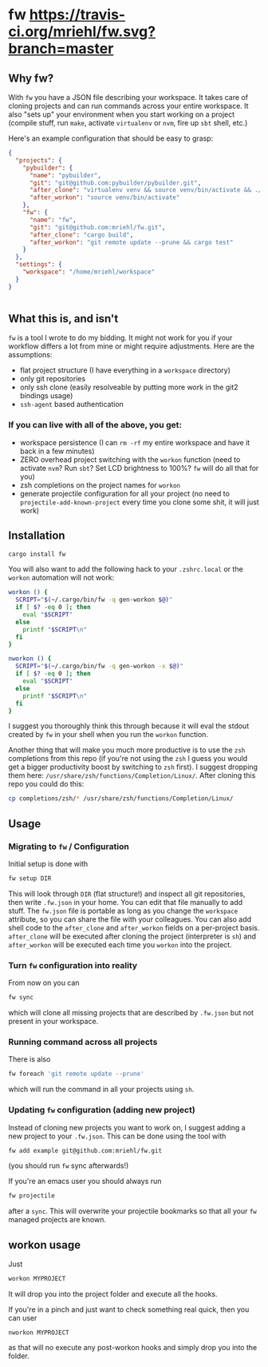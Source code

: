 * fw [[https://travis-ci.org/mriehl/fw.svg?branch=master]]

** Why fw?
   With ~fw~ you have a JSON file describing your workspace.
   It takes care of cloning projects and can run commands across your entire workspace.
   It also "sets up" your environment when you start working on a project (compile stuff, run ~make~, activate ~virtualenv~ or ~nvm~, fire up ~sbt~ shell, etc.)

   Here's an example configuration that should be easy to grasp:

   #+BEGIN_SRC json
{
  "projects": {
    "pybuilder": {
      "name": "pybuilder",
      "git": "git@github.com:pybuilder/pybuilder.git",
      "after_clone": "virtualenv venv && source venv/bin/activate && ./build.py install_dependencies",
      "after_workon": "source venv/bin/activate"
    },
    "fw": {
      "name": "fw",
      "git": "git@github.com:mriehl/fw.git",
      "after_clone": "cargo build",
      "after_workon": "git remote update --prune && cargo test"
    }
  },
  "settings": {
    "workspace": "/home/mriehl/workspace"
  }
}


   #+END_SRC

** What this is, and isn't
   ~fw~ is a tool I wrote to do my bidding. It might not work for you if your workflow differs a lot from mine or might require adjustments.
   Here are the assumptions:

   - flat project structure (I have everything in a ~workspace~ directory)
   - only git repositories
   - only ssh clone (easily resolveable by putting more work in the git2 bindings usage)
   - ~ssh-agent~ based authentication

*** If you can live with all of the above, you get:
    - workspace persistence (I can ~rm -rf~ my entire workspace and have it back in a few minutes)
    - ZERO overhead project switching with the ~workon~ function (need to activate ~nvm~? Run ~sbt~? Set LCD brightness to 100%? ~fw~ will do all that for you)
    - zsh completions on the project names for ~workon~
    - generate projectile configuration for all your project (no need to ~projectile-add-known-project~ every time you clone some shit, it will just work)

** Installation
   #+BEGIN_SRC bash
   cargo install fw
   #+END_SRC

   You will also want to add the following hack to your ~.zshrc.local~ or the ~workon~ automation will not work:
   #+BEGIN_SRC bash
   workon () {
     SCRIPT="$(~/.cargo/bin/fw -q gen-workon $@)"
     if [ $? -eq 0 ]; then
       eval "$SCRIPT"
     else
       printf "$SCRIPT\n"
     fi
   }

   nworkon () {
     SCRIPT="$(~/.cargo/bin/fw -q gen-workon -x $@)"
     if [ $? -eq 0 ]; then
       eval "$SCRIPT"
     else
       printf "$SCRIPT\n"
     fi
   }
   #+END_SRC

   I suggest you thoroughly think this through because it will eval the stdout created by ~fw~ in your shell when you run the ~workon~ function.

   Another thing that will make you much more productive is to use the ~zsh~ completions from this repo (if you're not using the ~zsh~ I guess
   you would get a bigger productivity boost by switching to ~zsh~ first).
   I suggest dropping them here: ~/usr/share/zsh/functions/Completion/Linux/~.
   After cloning this repo you could do this:

   #+BEGIN_SRC bash
   cp completions/zsh/* /usr/share/zsh/functions/Completion/Linux/
   #+END_SRC

** Usage
*** Migrating to ~fw~ / Configuration
   Initial setup is done with

  #+BEGIN_SRC bash
  fw setup DIR
  #+END_SRC

  This will look through ~DIR~ (flat structure!) and inspect all git repositories, then write ~.fw.json~ in your home.
  You can edit that file manually to add stuff.
  The ~fw.json~ file is portable as long as you change the ~workspace~ attribute, so you can share the file with your colleagues.
  You can also add shell code to the ~after_clone~ and ~after_workon~ fields on a per-project basis.
  ~after_clone~ will be executed after cloning the project (interpreter is ~sh~) and ~after_workon~ will be executed each time you ~workon~ into the project.

*** Turn ~fw~ configuration into reality
  From now on you can

  #+BEGIN_SRC bash
  fw sync
  #+END_SRC

  which will clone all missing projects that are described by ~.fw.json~ but not present in your workspace.

*** Running command across all projects
  There is also
  #+BEGIN_SRC bash
  fw foreach 'git remote update --prune'
  #+END_SRC
  which will run the command in all your projects using ~sh~.

*** Updating ~fw~ configuration (adding new project)
  Instead of cloning new projects you want to work on, I suggest
  adding a new project to your ~.fw.json~. This can be done using the tool with

  #+BEGIN_SRC bash
  fw add example git@github.com:mriehl/fw.git
  #+END_SRC

  (you should run ~fw~ sync afterwards!)

  If you're an emacs user you should always run
  #+BEGIN_SRC bash
  fw projectile
  #+END_SRC

  after a ~sync~. This will overwrite your projectile bookmarks so that all your ~fw~ managed projects are known.

** workon usage
  Just

  #+BEGIN_SRC bash
  workon MYPROJECT
  #+END_SRC

  It will drop you into the project folder and execute all the hooks.

  If you're in a pinch and just want to check something real quick, then you can user

  #+BEGIN_SRC
  nworkon MYPROJECT
  #+END_SRC
  as that will no execute any post-workon hooks and simply drop you into the folder.
